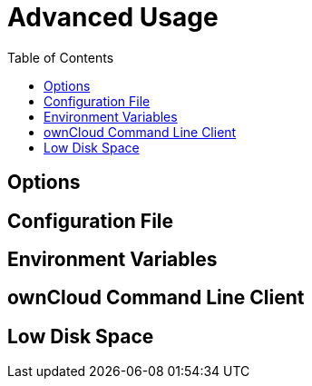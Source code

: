 = Advanced Usage
:toc:

== Options

== Configuration File

== Environment Variables

== ownCloud Command Line Client

== Low Disk Space
